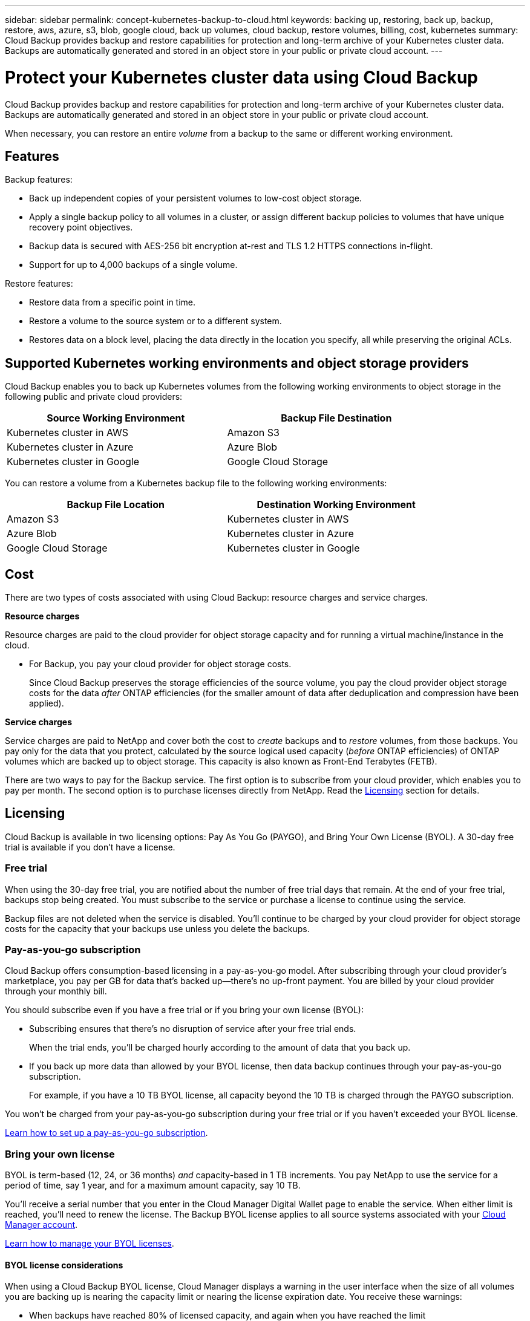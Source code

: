 ---
sidebar: sidebar
permalink: concept-kubernetes-backup-to-cloud.html
keywords: backing up, restoring, back up, backup, restore, aws, azure, s3, blob, google cloud, back up volumes, cloud backup, restore volumes, billing, cost, kubernetes
summary: Cloud Backup provides backup and restore capabilities for protection and long-term archive of your Kubernetes cluster data. Backups are automatically generated and stored in an object store in your public or private cloud account.
---

= Protect your Kubernetes cluster data using Cloud Backup
:hardbreaks:
:nofooter:
:icons: font
:linkattrs:
:imagesdir: ./media/

[.lead]
Cloud Backup provides backup and restore capabilities for protection and long-term archive of your Kubernetes cluster data. Backups are automatically generated and stored in an object store in your public or private cloud account.

When necessary, you can restore an entire _volume_ from a backup to the same or different working environment.

== Features

Backup features:

* Back up independent copies of your persistent volumes to low-cost object storage.
* Apply a single backup policy to all volumes in a cluster, or assign different backup policies to volumes that have unique recovery point objectives.
* Backup data is secured with AES-256 bit encryption at-rest and TLS 1.2 HTTPS connections in-flight.
* Support for up to 4,000 backups of a single volume.

Restore features:

* Restore data from a specific point in time.
* Restore a volume to the source system or to a different system.
* Restores data on a block level, placing the data directly in the location you specify, all while preserving the original ACLs.

== Supported Kubernetes working environments and object storage providers

Cloud Backup enables you to back up Kubernetes volumes from the following working environments to object storage in the following public and private cloud providers:

[cols=2*,options="header",cols="40,40",width="85%"]
|===

| Source Working Environment
| Backup File Destination

| Kubernetes cluster in AWS
| Amazon S3
| Kubernetes cluster in Azure
| Azure Blob
| Kubernetes cluster in Google
| Google Cloud Storage

|===

You can restore a volume from a Kubernetes backup file to the following working environments:

[cols=2*,options="header",cols="40,40",width="85%"]
|===

| Backup File Location
| Destination Working Environment
| Amazon S3 | Kubernetes cluster in AWS
| Azure Blob | Kubernetes cluster in Azure
| Google Cloud Storage | Kubernetes cluster in Google

|===

== Cost

There are two types of costs associated with using Cloud Backup: resource charges and service charges.

*Resource charges*

Resource charges are paid to the cloud provider for object storage capacity and for running a virtual machine/instance in the cloud.

* For Backup, you pay your cloud provider for object storage costs.
+
Since Cloud Backup preserves the storage efficiencies of the source volume, you pay the cloud provider object storage costs for the data _after_ ONTAP efficiencies (for the smaller amount of data after deduplication and compression have been applied).

*Service charges*

Service charges are paid to NetApp and cover both the cost to _create_ backups and to _restore_ volumes, from those backups. You pay only for the data that you protect, calculated by the source logical used capacity (_before_ ONTAP efficiencies) of ONTAP volumes which are backed up to object storage. This capacity is also known as Front-End Terabytes (FETB).

There are two ways to pay for the Backup service. The first option is to subscribe from your cloud provider, which enables you to pay per month. The second option is to purchase licenses directly from NetApp. Read the <<Licensing,Licensing>> section for details.

== Licensing

Cloud Backup is available in two licensing options: Pay As You Go (PAYGO), and Bring Your Own License (BYOL). A 30-day free trial is available if you don’t have a license.

=== Free trial

When using the 30-day free trial, you are notified about the number of free trial days that remain. At the end of your free trial, backups stop being created. You must subscribe to the service or purchase a license to continue using the service.

Backup files are not deleted when the service is disabled. You'll continue to be charged by your cloud provider for object storage costs for the capacity that your backups use unless you delete the backups.

=== Pay-as-you-go subscription

Cloud Backup offers consumption-based licensing in a pay-as-you-go model. After subscribing through your cloud provider’s marketplace, you pay per GB for data that’s backed up—​there’s no up-front payment. You are billed by your cloud provider through your monthly bill.

You should subscribe even if you have a free trial or if you bring your own license (BYOL):

* Subscribing ensures that there’s no disruption of service after your free trial ends.
+
When the trial ends, you’ll be charged hourly according to the amount of data that you back up.

* If you back up more data than allowed by your BYOL license, then data backup continues through your pay-as-you-go subscription.
+
For example, if you have a 10 TB BYOL license, all capacity beyond the 10 TB is charged through the PAYGO subscription.

You won’t be charged from your pay-as-you-go subscription during your free trial or if you haven’t exceeded your BYOL license.

link:task-licensing-cloud-backup.html#use-a-cloud-backup-paygo-subscription[Learn how to set up a pay-as-you-go subscription].

=== Bring your own license

BYOL is term-based (12, 24, or 36 months) _and_ capacity-based in 1 TB increments. You pay NetApp to use the service for a period of time, say 1 year, and for a maximum amount capacity, say 10 TB.

You'll receive a serial number that you enter in the Cloud Manager Digital Wallet page to enable the service. When either limit is reached, you'll need to renew the license. The Backup BYOL license applies to all source systems associated with your link:concept-cloud-central-accounts.html[Cloud Manager account^].

link:task-licensing-cloud-backup.html#use-a-cloud-backup-byol-license[Learn how to manage your BYOL licenses].

==== BYOL license considerations

When using a Cloud Backup BYOL license, Cloud Manager displays a warning in the user interface when the size of all volumes you are backing up is nearing the capacity limit or nearing the license expiration date. You receive these warnings:

* When backups have reached 80% of licensed capacity, and again when you have reached the limit
* 30 days before a license is due to expire, and again when the license expires

Use the chat icon in the lower right of the Cloud Manager interface to renew your license when you see these warnings.

Two things can happen when your license expires:

* If the account you are using for your ONTAP systems has a marketplace account, the backup service continues to run, but you are shifted over to a PAYGO licensing model. You are charged for the capacity that your backups are using.
* If the account you are using for your ONTAP systems does not have a marketplace account, the backup service continues to run, but you will continue to see the warnings.

Once you renew your BYOL subscription, Cloud Manager automatically updates the license. If Cloud Manager can't access the license file over the secure internet connection (for example, when installed in a dark site), you can obtain the file yourself and manually upload it to Cloud Manager. For instructions, see link:task-licensing-cloud-backup.html#update-a-cloud-backup-byol-license[how to update a Cloud Backup license].

Systems that were shifted over to a PAYGO license are returned to the BYOL license automatically. And systems that were running without a license will stop seeing the warnings and will be charged for backup activity that occurred while the license was expired.

== How Cloud Backup works

When you enable Cloud Backup on a Kubernetes system, the service performs a full backup of your data. After the initial backup, all additional backups are incremental, which means that only changed blocks and new blocks are backed up. This keeps network traffic to a minimum.

CAUTION: Any actions taken directly from your cloud provider environment to manage or change backup files may corrupt the files and will result in an unsupported configuration.

The following image shows the relationship between each component:

image:diagram_cloud_backup_general.png[A diagram showing how Cloud Backup communicates with the volumes on the source systems and the destination object storage where the backup files are located.]

=== Where backups reside

Backup copies are stored in an object store that Cloud Manager creates in your cloud account. There’s one object store per cluster/working environment, and Cloud Manager names the object store as follows: "netapp-backup-clusteruuid". Be sure not to delete this object store.

* In AWS, Cloud Manager enables the https://docs.aws.amazon.com/AmazonS3/latest/dev/access-control-block-public-access.html[Amazon S3 Block Public Access feature^] on the S3 bucket.

* In Azure, Cloud Manager uses a new or existing resource group with a storage account for the Blob container. Cloud Manager https://docs.microsoft.com/en-us/azure/storage/blobs/anonymous-read-access-prevent[blocks public access to your blob data] by default.

* In GCP, Cloud Manager uses a new or existing project with a storage account for the Google Cloud Storage bucket.

If you want to change the destination object store for a cluster in the future, you'll need to link:task-managing-backups.html#unregistering-cloud-backup-for-a-working-environment[unregister Cloud Backup for the working environment^], and then enable Cloud Backup using the new cloud provider information.

=== Supported storage classes or access tiers

* In AWS, backups start in the _Standard_ storage class and transition to the _Standard-Infrequent Access_ storage class after 30 days.

* In Azure, backups are associated with the _Cool_ access tier.

* In GCP, backups are associated with the _Standard_ storage class by default.

=== Customizable backup schedule and retention settings per cluster

When you enable Cloud Backup for a working environment, all the volumes you initially select are backed up using the default backup policy that you define. If you want to assign different backup policies to certain volumes that have different recovery point objectives (RPO), you can create additional policies for that cluster and assign those policies to other volumes.

You can choose a combination of hourly, daily, weekly, and monthly backups of all volumes. 

Once you have reached the maximum number of backups for a category, or interval, older backups are removed so you always have the most current backups.

=== Backups are taken at midnight

* Hourly backups start 5 minutes past the hour, every hour.

* Daily backups start just after midnight each day.

* Weekly backups start just after midnight on Sunday mornings.

* Monthly backups start just after midnight on the first day of each month.

The start time is based on the time zone set on each source Kubernetes system. You can’t schedule backup operations at a user-specified time from the UI. For more information, contact your System Engineer.

=== Backup copies are associated with your NetApp account

Backup copies are associated with the https://docs.netapp.com/us-en/cloud-manager-setup-admin/concept-cloud-central-accounts.html[NetApp account^] in which the Connector resides.

If you have multiple Connectors in the same NetApp account, each Connector will display the same list of backups. That includes the backups associated with Cloud Volumes ONTAP and on-premises ONTAP instances from other Connectors.

== Supported volumes

Cloud Backup supports Persistent volumes (PVs).

== Limitations

* When creating or editing a backup policy when no volumes are assigned to the policy, the number of retained backups can be a maximum of 1018. As a workaround you can reduce the number of backups to create the policy. Then you can edit the policy to create up to 4000 backups after you assign volumes to the policy.

* Ad-hoc volume backups using the *Backup Now* button aren't supported on Kubernetes volumes.
